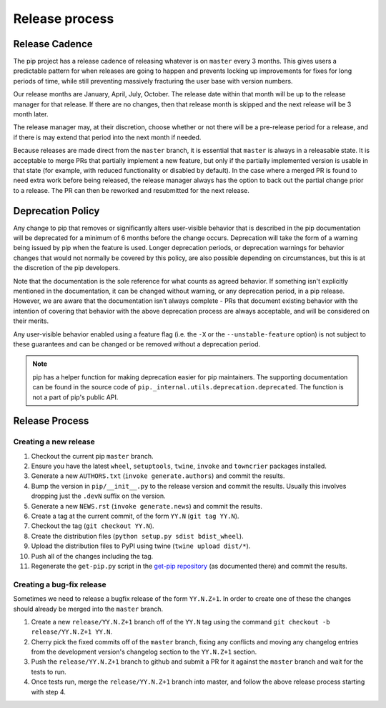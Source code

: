 ===============
Release process
===============


Release Cadence
===============

The pip project has a release cadence of releasing whatever is on ``master``
every 3 months. This gives users a predictable pattern for when releases
are going to happen and prevents locking up improvements for fixes for long
periods of time, while still preventing massively fracturing the user base
with version numbers.

Our release months are January, April, July, October. The release date within
that month will be up to the release manager for that release. If there are
no changes, then that release month is skipped and the next release will be
3 month later.

The release manager may, at their discretion, choose whether or not there
will be a pre-release period for a release, and if there is may extend that
period into the next month if needed.

Because releases are made direct from the ``master`` branch, it is essential
that ``master`` is always in a releasable state. It is acceptable to merge
PRs that partially implement a new feature, but only if the partially
implemented version is usable in that state (for example, with reduced
functionality or disabled by default). In the case where a merged PR is found
to need extra work before being released, the release manager always has the
option to back out the partial change prior to a release. The PR can then be
reworked and resubmitted for the next release.


Deprecation Policy
==================

Any change to pip that removes or significantly alters user-visible behavior
that is described in the pip documentation will be deprecated for a minimum of
6 months before the change occurs. Deprecation will take the form of a warning
being issued by pip when the feature is used. Longer deprecation periods, or
deprecation warnings for behavior changes that would not normally be covered by
this policy, are also possible depending on circumstances, but this is at the
discretion of the pip developers.

Note that the documentation is the sole reference for what counts as agreed
behavior. If something isn't explicitly mentioned in the documentation, it can
be changed without warning, or any deprecation period, in a pip release.
However, we are aware that the documentation isn't always complete - PRs that
document existing behavior with the intention of covering that behavior with
the above deprecation process are always acceptable, and will be considered on
their merits.

Any user-visible behavior enabled using a feature flag (i.e. the ``-X`` or
the ``--unstable-feature`` option) is not subject to these guarantees and can
be changed or be removed without a deprecation period.

.. note::

  pip has a helper function for making deprecation easier for pip maintainers.
  The supporting documentation can be found in the source code of
  ``pip._internal.utils.deprecation.deprecated``. The function is not a part of
  pip's public API.


Release Process
===============

Creating a new release
----------------------

#. Checkout the current pip ``master`` branch.
#. Ensure you have the latest ``wheel``, ``setuptools``, ``twine``, ``invoke``
   and ``towncrier`` packages installed.
#. Generate a new ``AUTHORS.txt`` (``invoke generate.authors``) and commit the
   results.
#. Bump the version in ``pip/__init__.py`` to the release version and commit
   the results. Usually this involves dropping just the ``.devN`` suffix on the
   version.
#. Generate a new ``NEWS.rst`` (``invoke generate.news``) and commit the
   results.
#. Create a tag at the current commit, of the form ``YY.N``
   (``git tag YY.N``).
#. Checkout the tag (``git checkout YY.N``).
#. Create the distribution files (``python setup.py sdist bdist_wheel``).
#. Upload the distribution files to PyPI using twine
   (``twine upload dist/*``).
#. Push all of the changes including the tag.
#. Regenerate the ``get-pip.py`` script in the `get-pip repository`_ (as
   documented there) and commit the results.

Creating a bug-fix release
--------------------------

Sometimes we need to release a bugfix release of the form ``YY.N.Z+1``. In
order to create one of these the changes should already be merged into the
``master`` branch.

#. Create a new ``release/YY.N.Z+1`` branch off of the ``YY.N`` tag using the
   command ``git checkout -b release/YY.N.Z+1 YY.N``.
#. Cherry pick the fixed commits off of the ``master`` branch, fixing any
   conflicts and moving any changelog entries from the development version's
   changelog section to the ``YY.N.Z+1`` section.
#. Push the ``release/YY.N.Z+1`` branch to github and submit a PR for it against
   the ``master`` branch and wait for the tests to run.
#. Once tests run, merge the ``release/YY.N.Z+1`` branch into master, and follow
   the above release process starting with step 4.

.. _`get-pip repository`: https://github.com/pypa/get-pip
